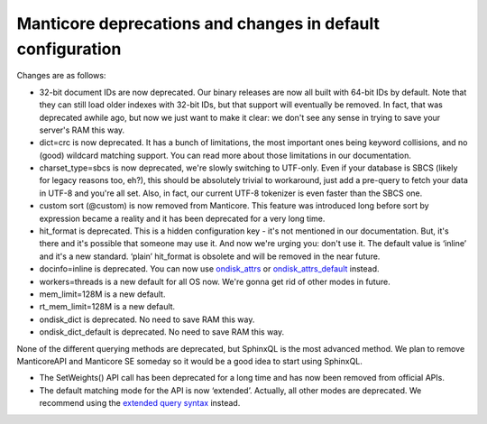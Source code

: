 Manticore deprecations and changes in default configuration
--------------------------------------------------------

Changes are as follows:

-  32-bit document IDs are now deprecated. Our binary releases are now
   all built with 64-bit IDs by default. Note that they can still load
   older indexes with 32-bit IDs, but that support will eventually be
   removed. In fact, that was deprecated awhile ago, but now we just
   want to make it clear: we don't see any sense in trying to save your
   server's RAM this way.

-  dict=crc is now deprecated. It has a bunch of limitations, the most
   important ones being keyword collisions, and no (good) wildcard
   matching support. You can read more about those limitations in our
   documentation.

-  charset\_type=sbcs is now deprecated, we're slowly switching to
   UTF-only. Even if your database is SBCS (likely for legacy reasons
   too, eh?), this should be absolutely trivial to workaround, just add
   a pre-query to fetch your data in UTF-8 and you're all set. Also, in
   fact, our current UTF-8 tokenizer is even faster than the SBCS one.

-  custom sort (@custom) is now removed from Manticore. This feature was
   introduced long before sort by expression became a reality and it has
   been deprecated for a very long time.

-  hit\_format is deprecated. This is a hidden configuration key - it's
   not mentioned in our documentation. But, it's there and it's possible
   that someone may use it. And now we're urging you: don't use it. The
   default value is ‘inline’ and it's a new standard. ‘plain’
   hit\_format is obsolete and will be removed in the near future.

-  docinfo=inline is deprecated. You can now use
   `ondisk\_attrs <../index_configuration_options/ondiskattrs.md>`__ or
   `ondisk\_attrs\_default <../searchd_program_configuration_options/ondiskattrs_default.md>`__
   instead.

-  workers=threads is a new default for all OS now. We're gonna get rid
   of other modes in future.

-  mem\_limit=128M is a new default.

-  rt\_mem\_limit=128M is a new default.

-  ondisk\_dict is deprecated. No need to save RAM this way.

-  ondisk\_dict\_default is deprecated. No need to save RAM this way.

None of the different querying methods are deprecated, but SphinxQL is
the most advanced method. We plan to remove ManticoreAPI and Manticore SE
someday so it would be a good idea to start using SphinxQL.

-  The SetWeights() API call has been deprecated for a long time and has
   now been removed from official APIs.

-  The default matching mode for the API is now ‘extended’. Actually,
   all other modes are deprecated. We recommend using the `extended
   query syntax <../extended_query_syntax.md>`__ instead.
